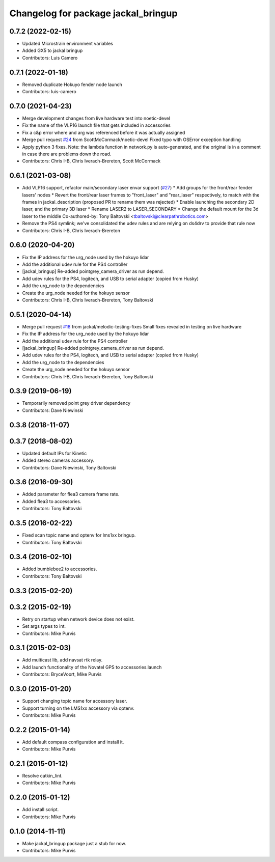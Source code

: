 ^^^^^^^^^^^^^^^^^^^^^^^^^^^^^^^^^^^^
Changelog for package jackal_bringup
^^^^^^^^^^^^^^^^^^^^^^^^^^^^^^^^^^^^

0.7.2 (2022-02-15)
------------------
* Updated Microstrain environment variables
* Added GX5 to jackal bringup
* Contributors: Luis Camero

0.7.1 (2022-01-18)
------------------
* Removed duplicate Hokuyo fender node launch
* Contributors: luis-camero

0.7.0 (2021-04-23)
------------------
* Merge development changes from live hardware test into noetic-devel
* Fix the name of the VLP16 launch file that gets included in accessories
* Fix a c&p error where and arg was referenced before it was actually assigned
* Merge pull request `#24 <https://github.com/jackal/jackal_robot/issues/24>`_ from ScottMcCormack/noetic-devel
  Fixed typo with OSError exception handling
* Apply python 3 fixes.  Note: the lambda function in network.py is auto-generated, and the original is in a comment in case there are problems down the road.
* Contributors: Chris I-B, Chris Iverach-Brereton, Scott McCormack

0.6.1 (2021-03-08)
------------------
* Add VLP16 support, refactor main/secondary laser envar support (`#27 <https://github.com/jackal/jackal_robot/issues/27>`_)
  * Add groups for the front/rear fender lasers' nodes
  * Revert the front/rear laser frames to "front_laser" and "rear_laser" respectively, to match with the frames in jackal_description (proposed PR to rename them was rejected)
  * Enable launching the secondary 2D laser, and the primary 3D laser
  * Rename LASER2 to LASER_SECONDARY
  * Change the default mount for the 3d laser to the middle
  Co-authored-by: Tony Baltovski <tbaltovski@clearpathrobotics.com>
* Remove the PS4 symlink; we've consolidated the udev rules and are relying on ds4drv to provide that rule now
* Contributors: Chris I-B, Chris Iverach-Brereton

0.6.0 (2020-04-20)
------------------
* Fix the IP address for the urg_node used by the hokuyo lidar
* Add the additional udev rule for the PS4 controller
* [jackal_bringup] Re-added pointgrey_camera_driver as run depend.
* Add udev rules for the PS4, logitech, and USB to serial adapter (copied from Husky)
* Add the urg_node to the dependencies
* Create the urg_node needed for the hokuyo sensor
* Contributors: Chris I-B, Chris Iverach-Brereton, Tony Baltovski

0.5.1 (2020-04-14)
------------------
* Merge pull request `#18 <https://github.com/jackal/jackal_robot/issues/18>`_ from jackal/melodic-testing-fixes
  Small fixes revealed in testing on live hardware
* Fix the IP address for the urg_node used by the hokuyo lidar
* Add the additional udev rule for the PS4 controller
* [jackal_bringup] Re-added pointgrey_camera_driver as run depend.
* Add udev rules for the PS4, logitech, and USB to serial adapter (copied from Husky)
* Add the urg_node to the dependencies
* Create the urg_node needed for the hokuyo sensor
* Contributors: Chris I-B, Chris Iverach-Brereton, Tony Baltovski

0.3.9 (2019-06-19)
------------------
* Temporarily removed point grey driver dependency
* Contributors: Dave Niewinski

0.3.8 (2018-11-07)
------------------

0.3.7 (2018-08-02)
------------------
* Updated default IPs for Kinetic
* Added stereo cameras accessory.
* Contributors: Dave Niewinski, Tony Baltovski

0.3.6 (2016-09-30)
------------------
* Added parameter for flea3 camera frame rate.
* Added flea3 to accessories.
* Contributors: Tony Baltovski

0.3.5 (2016-02-22)
------------------
* Fixed scan topic name and optenv for lms1xx bringup.
* Contributors: Tony Baltovski

0.3.4 (2016-02-10)
------------------
* Added bumblebee2 to accessories.
* Contributors: Tony Baltovski

0.3.3 (2015-02-20)
------------------

0.3.2 (2015-02-19)
------------------
* Retry on startup when network device does not exist.
* Set args types to int.
* Contributors: Mike Purvis

0.3.1 (2015-02-03)
------------------
* Add multicast lib, add navsat rtk relay.
* Add launch functionality of the Novatel GPS to accessories.launch
* Contributors: BryceVoort, Mike Purvis

0.3.0 (2015-01-20)
------------------
* Support changing topic name for accessory laser.
* Support turning on the LMS1xx accessory via optenv.
* Contributors: Mike Purvis

0.2.2 (2015-01-14)
------------------
* Add default compass configuration and install it.
* Contributors: Mike Purvis

0.2.1 (2015-01-12)
------------------
* Resolve catkin_lint.
* Contributors: Mike Purvis

0.2.0 (2015-01-12)
------------------
* Add install script.
* Contributors: Mike Purvis

0.1.0 (2014-11-11)
------------------
* Make jackal_bringup package just a stub for now.
* Contributors: Mike Purvis
